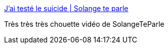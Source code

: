 :jbake-type: post
:jbake-status: published
:jbake-title: J’ai testé le suicide | Solange te parle
:jbake-tags: suicide,_mois_sept.,_année_2016
:jbake-date: 2016-09-05
:jbake-depth: ../
:jbake-uri: shaarli/1473073553000.adoc
:jbake-source: https://nicolas-delsaux.hd.free.fr/Shaarli?searchterm=https%3A%2F%2Fsolangeteparle.com%2F2016%2F08%2F29%2Fjai-teste-le-suicide%2F&searchtags=suicide+_mois_sept.+_ann%C3%A9e_2016
:jbake-style: shaarli

https://solangeteparle.com/2016/08/29/jai-teste-le-suicide/[J’ai testé le suicide | Solange te parle]

Très très très chouette vidéo de SolangeTeParle
